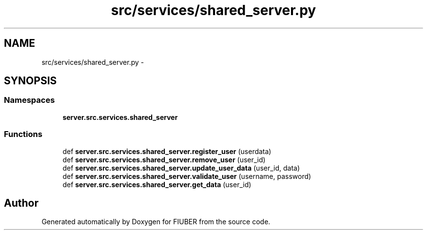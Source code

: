 .TH "src/services/shared_server.py" 3 "Mon Nov 6 2017" "Version 1.0.0" "FIUBER" \" -*- nroff -*-
.ad l
.nh
.SH NAME
src/services/shared_server.py \- 
.SH SYNOPSIS
.br
.PP
.SS "Namespaces"

.in +1c
.ti -1c
.RI " \fBserver\&.src\&.services\&.shared_server\fP"
.br
.in -1c
.SS "Functions"

.in +1c
.ti -1c
.RI "def \fBserver\&.src\&.services\&.shared_server\&.register_user\fP (userdata)"
.br
.ti -1c
.RI "def \fBserver\&.src\&.services\&.shared_server\&.remove_user\fP (user_id)"
.br
.ti -1c
.RI "def \fBserver\&.src\&.services\&.shared_server\&.update_user_data\fP (user_id, data)"
.br
.ti -1c
.RI "def \fBserver\&.src\&.services\&.shared_server\&.validate_user\fP (username, password)"
.br
.ti -1c
.RI "def \fBserver\&.src\&.services\&.shared_server\&.get_data\fP (user_id)"
.br
.in -1c
.SH "Author"
.PP 
Generated automatically by Doxygen for FIUBER from the source code\&.
